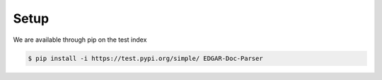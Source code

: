 .. _setup:

Setup
============

We are available through pip on the test index

.. code-block:: bash

    $ pip install -i https://test.pypi.org/simple/ EDGAR-Doc-Parser
